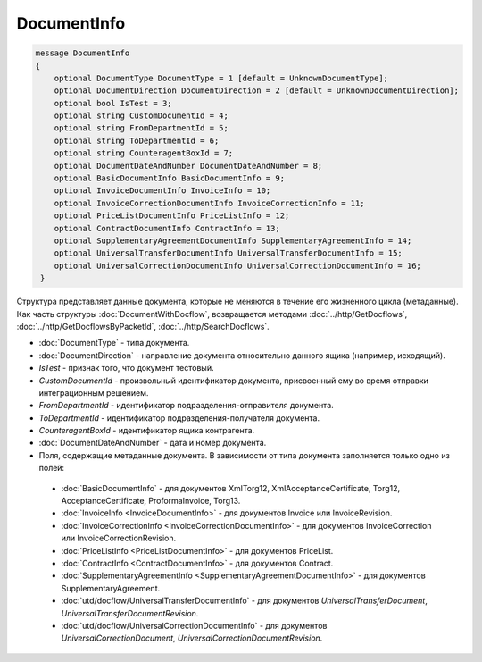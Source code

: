 DocumentInfo
============

.. code-block:: protobuf

   message DocumentInfo
   {
       optional DocumentType DocumentType = 1 [default = UnknownDocumentType];
       optional DocumentDirection DocumentDirection = 2 [default = UnknownDocumentDirection];
       optional bool IsTest = 3;
       optional string CustomDocumentId = 4;
       optional string FromDepartmentId = 5;
       optional string ToDepartmentId = 6;
       optional string CounteragentBoxId = 7;
       optional DocumentDateAndNumber DocumentDateAndNumber = 8;
       optional BasicDocumentInfo BasicDocumentInfo = 9;
       optional InvoiceDocumentInfo InvoiceInfo = 10;
       optional InvoiceCorrectionDocumentInfo InvoiceCorrectionInfo = 11;
       optional PriceListDocumentInfo PriceListInfo = 12;
       optional ContractDocumentInfo ContractInfo = 13;
       optional SupplementaryAgreementDocumentInfo SupplementaryAgreementInfo = 14;
       optional UniversalTransferDocumentInfo UniversalTransferDocumentInfo = 15;
       optional UniversalCorrectionDocumentInfo UniversalCorrectionDocumentInfo = 16;
    }

Структура представляет данные документа, которые не меняются в течение его жизненного цикла (метаданные). Как часть структуры :doc:`DocumentWithDocflow`, возвращается методами :doc:`../http/GetDocflows`, :doc:`../http/GetDocflowsByPacketId`, :doc:`../http/SearchDocflows`.

-  :doc:`DocumentType` - типа документа.

-  :doc:`DocumentDirection` - направление документа относительно данного ящика (например, исходящий).

-  *IsTest* - признак того, что документ тестовый.

-  *CustomDocumentId* - произвольный идентификатор документа, присвоенный ему во время отправки интеграционным решением.

-  *FromDepartmentId* - идентификатор подразделения-отправителя документа.

-  *ToDepartmentId* - идентификатор подразделения-получателя документа.

-  *CounteragentBoxId* - идентификатор ящика контрагента.

-  :doc:`DocumentDateAndNumber` - дата и номер документа.

-  Поля, содержащие метаданные документа. В зависимости от типа документа заполняется только одно из полей:

  -  :doc:`BasicDocumentInfo` - для документов XmlTorg12, XmlAcceptanceCertificate, Torg12, AcceptanceCertificate, ProformaInvoice, Torg13.

  -  :doc:`InvoiceInfo <InvoiceDocumentInfo>` - для документов Invoice или InvoiceRevision.

  -  :doc:`InvoiceCorrectionInfo <InvoiceCorrectionDocumentInfo>` - для документов InvoiceCorrection или InvoiceCorrectionRevision.

  -  :doc:`PriceListInfo <PriceListDocumentInfo>` - для документов PriceList.
  
  -  :doc:`ContractInfo <ContractDocumentInfo>` - для документов Contract.

  -  :doc:`SupplementaryAgreementInfo <SupplementaryAgreementDocumentInfo>` - для документов SupplementaryAgreement.

  -  :doc:`utd/docflow/UniversalTransferDocumentInfo` - для документов *UniversalTransferDocument*, *UniversalTransferDocumentRevision*.

  -  :doc:`utd/docflow/UniversalCorrectionDocumentInfo` - для документов *UniversalCorrectionDocument*, *UniversalCorrectionDocumentRevision*.
